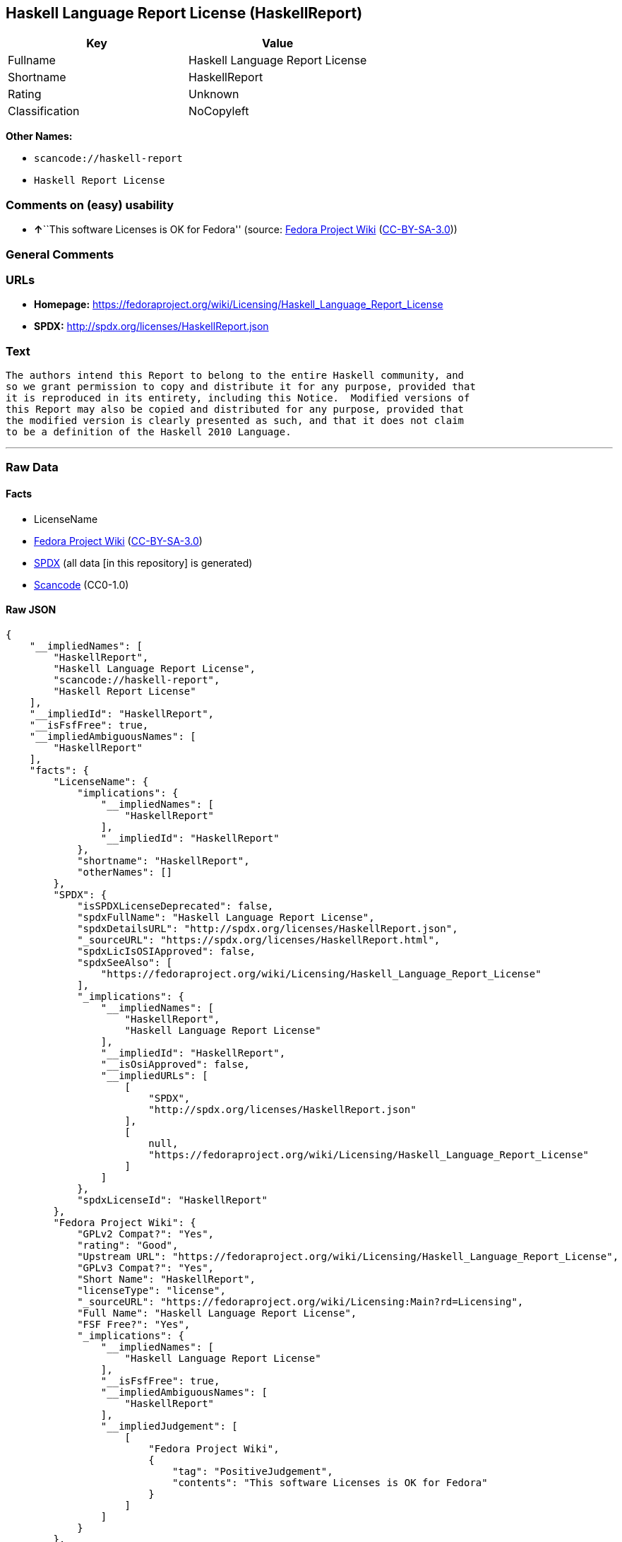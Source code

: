 == Haskell Language Report License (HaskellReport)

[cols=",",options="header",]
|===
|Key |Value
|Fullname |Haskell Language Report License
|Shortname |HaskellReport
|Rating |Unknown
|Classification |NoCopyleft
|===

*Other Names:*

* `+scancode://haskell-report+`
* `+Haskell Report License+`

=== Comments on (easy) usability

* **↑**``This software Licenses is OK for Fedora'' (source:
https://fedoraproject.org/wiki/Licensing:Main?rd=Licensing[Fedora
Project Wiki]
(https://creativecommons.org/licenses/by-sa/3.0/legalcode[CC-BY-SA-3.0]))

=== General Comments

=== URLs

* *Homepage:*
https://fedoraproject.org/wiki/Licensing/Haskell_Language_Report_License
* *SPDX:* http://spdx.org/licenses/HaskellReport.json

=== Text

....
The authors intend this Report to belong to the entire Haskell community, and
so we grant permission to copy and distribute it for any purpose, provided that
it is reproduced in its entirety, including this Notice.  Modified versions of
this Report may also be copied and distributed for any purpose, provided that
the modified version is clearly presented as such, and that it does not claim
to be a definition of the Haskell 2010 Language.
....

'''''

=== Raw Data

==== Facts

* LicenseName
* https://fedoraproject.org/wiki/Licensing:Main?rd=Licensing[Fedora
Project Wiki]
(https://creativecommons.org/licenses/by-sa/3.0/legalcode[CC-BY-SA-3.0])
* https://spdx.org/licenses/HaskellReport.html[SPDX] (all data [in this
repository] is generated)
* https://github.com/nexB/scancode-toolkit/blob/develop/src/licensedcode/data/licenses/haskell-report.yml[Scancode]
(CC0-1.0)

==== Raw JSON

....
{
    "__impliedNames": [
        "HaskellReport",
        "Haskell Language Report License",
        "scancode://haskell-report",
        "Haskell Report License"
    ],
    "__impliedId": "HaskellReport",
    "__isFsfFree": true,
    "__impliedAmbiguousNames": [
        "HaskellReport"
    ],
    "facts": {
        "LicenseName": {
            "implications": {
                "__impliedNames": [
                    "HaskellReport"
                ],
                "__impliedId": "HaskellReport"
            },
            "shortname": "HaskellReport",
            "otherNames": []
        },
        "SPDX": {
            "isSPDXLicenseDeprecated": false,
            "spdxFullName": "Haskell Language Report License",
            "spdxDetailsURL": "http://spdx.org/licenses/HaskellReport.json",
            "_sourceURL": "https://spdx.org/licenses/HaskellReport.html",
            "spdxLicIsOSIApproved": false,
            "spdxSeeAlso": [
                "https://fedoraproject.org/wiki/Licensing/Haskell_Language_Report_License"
            ],
            "_implications": {
                "__impliedNames": [
                    "HaskellReport",
                    "Haskell Language Report License"
                ],
                "__impliedId": "HaskellReport",
                "__isOsiApproved": false,
                "__impliedURLs": [
                    [
                        "SPDX",
                        "http://spdx.org/licenses/HaskellReport.json"
                    ],
                    [
                        null,
                        "https://fedoraproject.org/wiki/Licensing/Haskell_Language_Report_License"
                    ]
                ]
            },
            "spdxLicenseId": "HaskellReport"
        },
        "Fedora Project Wiki": {
            "GPLv2 Compat?": "Yes",
            "rating": "Good",
            "Upstream URL": "https://fedoraproject.org/wiki/Licensing/Haskell_Language_Report_License",
            "GPLv3 Compat?": "Yes",
            "Short Name": "HaskellReport",
            "licenseType": "license",
            "_sourceURL": "https://fedoraproject.org/wiki/Licensing:Main?rd=Licensing",
            "Full Name": "Haskell Language Report License",
            "FSF Free?": "Yes",
            "_implications": {
                "__impliedNames": [
                    "Haskell Language Report License"
                ],
                "__isFsfFree": true,
                "__impliedAmbiguousNames": [
                    "HaskellReport"
                ],
                "__impliedJudgement": [
                    [
                        "Fedora Project Wiki",
                        {
                            "tag": "PositiveJudgement",
                            "contents": "This software Licenses is OK for Fedora"
                        }
                    ]
                ]
            }
        },
        "Scancode": {
            "otherUrls": null,
            "homepageUrl": "https://fedoraproject.org/wiki/Licensing/Haskell_Language_Report_License",
            "shortName": "Haskell Report License",
            "textUrls": null,
            "text": "The authors intend this Report to belong to the entire Haskell community, and\nso we grant permission to copy and distribute it for any purpose, provided that\nit is reproduced in its entirety, including this Notice.  Modified versions of\nthis Report may also be copied and distributed for any purpose, provided that\nthe modified version is clearly presented as such, and that it does not claim\nto be a definition of the Haskell 2010 Language.",
            "category": "Permissive",
            "osiUrl": null,
            "owner": "Simon Marlow",
            "_sourceURL": "https://github.com/nexB/scancode-toolkit/blob/develop/src/licensedcode/data/licenses/haskell-report.yml",
            "key": "haskell-report",
            "name": "Haskell Language Report License",
            "spdxId": "HaskellReport",
            "notes": null,
            "_implications": {
                "__impliedNames": [
                    "scancode://haskell-report",
                    "Haskell Report License",
                    "HaskellReport"
                ],
                "__impliedId": "HaskellReport",
                "__impliedCopyleft": [
                    [
                        "Scancode",
                        "NoCopyleft"
                    ]
                ],
                "__calculatedCopyleft": "NoCopyleft",
                "__impliedText": "The authors intend this Report to belong to the entire Haskell community, and\nso we grant permission to copy and distribute it for any purpose, provided that\nit is reproduced in its entirety, including this Notice.  Modified versions of\nthis Report may also be copied and distributed for any purpose, provided that\nthe modified version is clearly presented as such, and that it does not claim\nto be a definition of the Haskell 2010 Language.",
                "__impliedURLs": [
                    [
                        "Homepage",
                        "https://fedoraproject.org/wiki/Licensing/Haskell_Language_Report_License"
                    ]
                ]
            }
        }
    },
    "__impliedJudgement": [
        [
            "Fedora Project Wiki",
            {
                "tag": "PositiveJudgement",
                "contents": "This software Licenses is OK for Fedora"
            }
        ]
    ],
    "__impliedCopyleft": [
        [
            "Scancode",
            "NoCopyleft"
        ]
    ],
    "__calculatedCopyleft": "NoCopyleft",
    "__isOsiApproved": false,
    "__impliedText": "The authors intend this Report to belong to the entire Haskell community, and\nso we grant permission to copy and distribute it for any purpose, provided that\nit is reproduced in its entirety, including this Notice.  Modified versions of\nthis Report may also be copied and distributed for any purpose, provided that\nthe modified version is clearly presented as such, and that it does not claim\nto be a definition of the Haskell 2010 Language.",
    "__impliedURLs": [
        [
            "SPDX",
            "http://spdx.org/licenses/HaskellReport.json"
        ],
        [
            null,
            "https://fedoraproject.org/wiki/Licensing/Haskell_Language_Report_License"
        ],
        [
            "Homepage",
            "https://fedoraproject.org/wiki/Licensing/Haskell_Language_Report_License"
        ]
    ]
}
....

==== Dot Cluster Graph

../dot/HaskellReport.svg